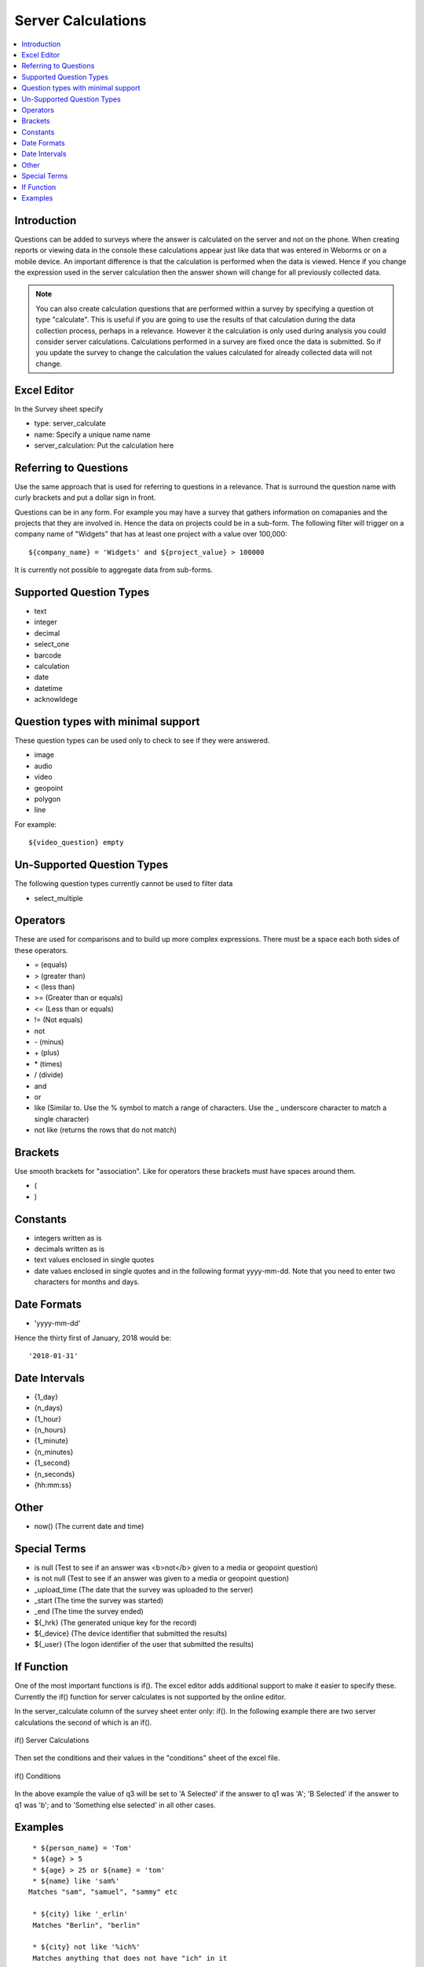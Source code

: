 .. _server-calculations:

Server Calculations
===================

.. contents::
 :local:

Introduction
------------

Questions can be added to surveys where the answer is calculated on the server and not on the phone.   When creating reports or
viewing data in the console these calculations appear just like data that was entered in Weborms or on a mobile device.  An important
difference is that the calculation is performed when the data is viewed.  Hence if you change the expression used in the server 
calculation then the answer shown will change for all previously collected data.

.. note::

  You can also create calculation questions that are performed within a survey by specifying a question ot type "calculate".   
  This is useful if you are going to use the results of that calculation during the data collection process, perhaps in a 
  relevance. However it the calculation is only used during analysis you could consider server calculations.  Calculations
  performed in a survey are fixed once the data is submitted.  So if you update the survey to change the calculation the 
  values calculated for already collected data will not change.
  

Excel Editor
------------

In the Survey sheet specify

* type:  server_calculate
* name:  Specify a unique name name
* server_calculation:  Put the calculation here

Referring to Questions
----------------------

Use the same approach that is used for referring to questions in a relevance. That is surround
the question name with curly brackets and put a dollar sign in front.

Questions can be in any form. For example you may have a survey that gathers information on
comapanies and the projects that they are involved in. Hence the data on projects could be in a sub-form.
The following filter will trigger on a
company name of "Widgets" that has at least one project with a value over 100,000::

   ${company_name} = 'Widgets' and ${project_value} > 100000

It is currently not possible to aggregate data from sub-forms.

Supported Question Types
------------------------

* text
* integer
* decimal
* select_one
* barcode
* calculation
* date
* datetime
* acknowldege

Question types with minimal support
-----------------------------------

These question types can be used only to check to see if they were answered. 

* image
* audio
* video
* geopoint
* polygon
* line

For example::

  ${video_question} empty

Un-Supported Question Types
---------------------------

The following question types currently cannot be used to filter data

* select_multiple

Operators
---------

These are used for comparisons and to build up more complex expressions.  There must be a space each
both sides of these operators.

* = (equals)
* > (greater than)
* < (less than)
* >= (Greater than or equals)
* <= (Less than or equals)
* != (Not equals)
* not
* \- (minus)
* \+ (plus)
* \* (times)
* / (divide)
* and
* or
* like (Similar to.  Use the % symbol to match a range of characters.
  Use the _ underscore character to match a single character)
* not like (returns the rows that do not match)

Brackets
--------

Use smooth brackets for "association".  Like for operators these brackets must have spaces
around them.

* (
* )

Constants
---------

* integers written as is
* decimals written as is
* text values enclosed in single quotes
* date values enclosed in single quotes and in the following format yyyy-mm-dd.  Note
  that you need to enter two characters for months and days.


Date Formats
-------------

* 'yyyy-mm-dd'

Hence the thirty first of January, 2018 would be::  

  '2018-01-31'

Date Intervals
--------------

* {1_day}
* {n_days}
* {1_hour}
* {n_hours}
* {1_minute}
* {n_minutes}
* {1_second}
* {n_seconds}
* {hh:mm:ss}

Other
-----

* now()  (The current date and time)

Special Terms
-------------

* is null (Test to see if an answer was <b>not</b> given to a media or geopoint question)
* is not null (Test to see if an answer was given to a media or geopoint question)
* _upload_time (The date that the survey was uploaded to the server)
* _start (The time the survey was started)
* _end (The time the survey ended)
* ${_hrk} (The generated unique key for the record)
* ${_device} (The device identifier that submitted the results)
* ${_user} (The logon identifier of the user that submitted the results)


If Function
-----------

One of the most important functions is if().  The excel editor adds additional support to make it easier to specify these.  Currently
the if() function for server calculates is not supported by the online editor.

In the server_calculate column of the survey sheet enter only:  if().  In the following example there are two server 
calculations the second of which is an if().

.. figure::  _images/sc_if_survey.jpg
   :align:   center

   if() Server Calculations
   
Then set the conditions and their values in the "conditions" sheet of the excel file.

.. figure::  _images/sc_if_cond.jpg
   :align:   center

   if() Conditions
   
In the above example the value of q3 will be set to 'A Selected' if the answer to q1 was 'A'; 'B Selected' if the answer to q1 was 'b'; and 
to 'Something else selected' in all other cases.  

Examples
--------

::

  * ${person_name} = 'Tom'
  * ${age} > 5
  * ${age} > 25 or ${name} = 'tom'
  * ${name} like 'sam%' 
 Matches "sam", "samuel", "sammy" etc

  * ${city} like '_erlin'
  Matches "Berlin", "berlin"

  * ${city} not like '%ich%'
  Matches anything that does not have "ich" in it 

Examples with brackets::

  * ${age} > 25 or ( ${name} = 'tom' and ${age} > 5 )
  
Examples using constants::

  * ${name} > 25
  * ${weight} < 0.5
  * ${name} = 'tom'
  * ${date_question} = '2016-04-23'
  
Period Examples::

  * ${_upload_time} > ( {allocated_time} + {2_days} )
  * ${_start} + {7_days}
  * ${_start} + {7_days} + {20_minutes} 
  * ${_start} + {23:23:23}
  * now() - ${_upload_time} < {2_days}
  
Special Terms Examples::

  * ${image} empty
  * _upload_time > '2017-01-23'
